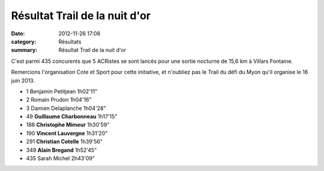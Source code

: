 Résultat Trail de la nuit d'or
==============================

:date: 2012-11-26 17:08
:category: Résultats
:summary: Résultat Trail de la nuit d'or

C'est parmi 435 concurents que 5 ACRistes se sont lancés pour une sortie nocturne de 15,6 km à Villars Fontaine.


|P1000104.JPG|


Remercions l'organisation Cote et Sport pour cette initiative, et n'oubliez pas le Trail du défi du Myon qu'il organise le 16 juin 2013.



- 1 	Benjamin Petitjean 	1h02'11"
- 2 	Romain Prudon 	1h04'16"
- 3 	Damien Delaplanche 	1h04'28"
  	  	 
- 49 	**Guillaume Charbonneau** 	1h17'15"
- 188 	**Christophe Mimeur** 	1h30'59"
- 190 	**Vincent Lauvergne** 	1h31'20"
- 291 	**Christian Cotelle** 	1h39'56"
- 349 	**Alain Bregand** 	1h52'45"
  	  	 
- 435 	Sarah Michel 	2h43'09"

.. |P1000104.JPG| image:: http://assets.acr-dijon.org/old/httpimgover-blogcom300x2250120862coursescourses-2012-p1000104.JPG
